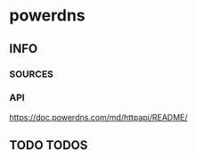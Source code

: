* powerdns
** INFO
*** SOURCES
*** API
    https://doc.powerdns.com/md/httpapi/README/
** TODO TODOS
